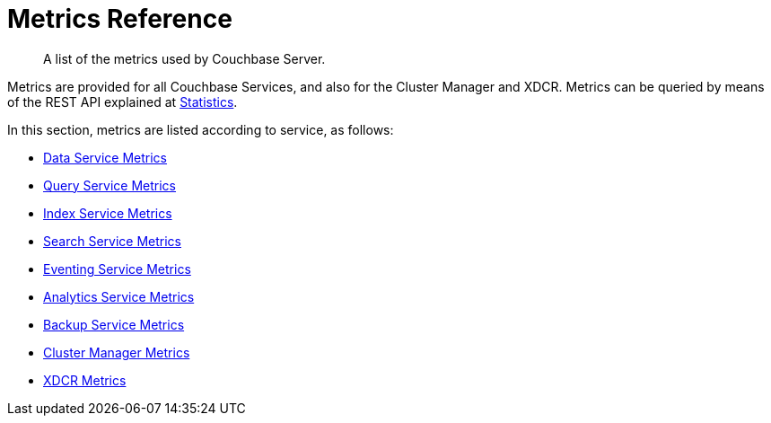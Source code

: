 = Metrics Reference
:description: A list of the metrics used by Couchbase Server.

[abstract]
{description}

Metrics are provided for all Couchbase Services, and also for the Cluster Manager and XDCR.
Metrics can be queried by means of the REST API explained at xref:rest-api:rest-statistics.adoc[Statistics].

In this section, metrics are listed according to service, as follows:

* xref:metrics-reference:data-service-metrics.adoc[Data Service Metrics]

* xref:metrics-reference:query-service-metrics.adoc[Query Service Metrics]

* xref:metrics-reference:index-service-metrics.adoc[Index Service Metrics]

* xref:metrics-reference:search-service-metrics.adoc[Search Service Metrics]

* xref:metrics-reference:eventing-service-metrics.adoc[Eventing Service Metrics]

* xref:metrics-reference:analytics-service-metrics.adoc[Analytics Service Metrics]

* xref:metrics-reference:backup-service-metrics.adoc[Backup Service Metrics]

* xref:metrics-reference:ns-server-metrics.adoc[Cluster Manager Metrics]

* xref:metrics-reference:xdcr-metrics.adoc[XDCR Metrics]
